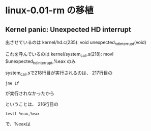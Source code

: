 * linux-0.01-rm の移植
** Kernel panic: Unexpected HD interrupt
出させているのは
kernel/hd.c(235): void unexpected_hd_interrupt(void)

これを呼んでいるのは
kernel/system_call.s(218): 	movl $unexpected_hd_interrupt,%eax
のみ

system_call.sで218行目が実行されるのは、
217行目の
#+BEGIN_EXAMPLE
	jne 1f
#+END_EXAMPLE
が実行されなかったから

ということは、
216行目の
#+BEGIN_EXAMPLE
	testl %eax,%eax
#+END_EXAMPLE
で、%eaxは

